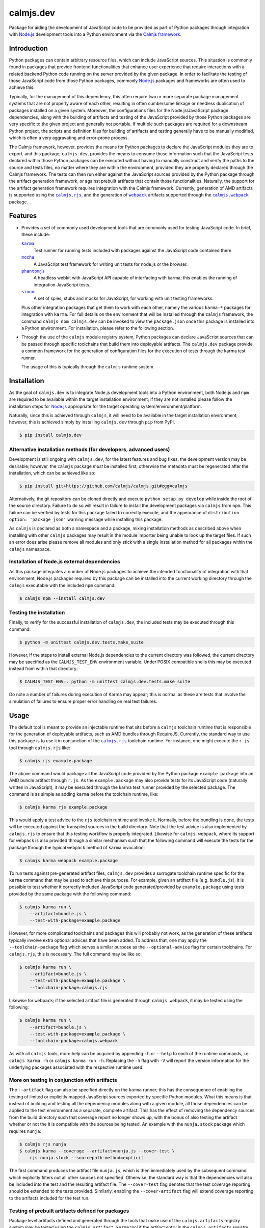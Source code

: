calmjs.dev
==========

Package for aiding the development of JavaScript code to be provided as
part of Python packages through integration with `Node.js`_ development
tools into a Python environment via the `Calmjs framework`_.

.. image:: https://travis-ci.org/calmjs/calmjs.dev.svg?branch=master
    :target: https://travis-ci.org/calmjs/calmjs.dev
.. image:: https://ci.appveyor.com/api/projects/status/0mxtiaf2j98w5fy6/branch/master?svg=true
    :target: https://ci.appveyor.com/project/metatoaster/calmjs-dev/branch/master
.. image:: https://coveralls.io/repos/github/calmjs/calmjs.dev/badge.svg?branch=master
    :target: https://coveralls.io/github/calmjs/calmjs.dev?branch=master


Introduction
------------

Python packages can contain arbitrary resource files, which can include
JavaScript sources.  This situation is commonly found in packages that
provide frontend functionalities that enhance user experience that
require interactions with a related backend Python code running on the
server provided by the given package.  In order to facilitate the
testing of those JavaScript code from those Python packages, commonly
`Node.js`_ packages and frameworks are often used to achieve this.

Typically, for the management of this dependency, this often require two
or more separate package management systems that are not properly aware
of each other, resulting in often cumbersome linkage or needless
duplication of packages installed on a given system.  Moreover, the
configurations files for the Node.js/JavaScript package dependencies,
along with the building of artifacts and testing of the JavaScript
provided by those Python packages are very specific to the given project
and generally not portable.  If multiple such packages are required for
a downstream Python project, the scripts and definition files for
building of artifacts and testing generally have to be manually
modified, which is often a very aggravating and error-prone process.

The Calmjs framework, however, provides the means for Python packages to
declare the JavaScript modules they are to export, and this package,
|calmjs.dev|, provides the means to consume those information such that
the JavaScript tests declared within those Python packages can be
executed without having to manually construct and verify the paths to
the source and tests files, no matter where they are within the
environment, provided they are properly declared through the Calmjs
framework.  The tests can then run either against the JavaScript sources
provided by the Python package through the artifact generation
framework, or against prebuilt artifacts that contain those
functionalities.  Naturally, the support for the artifact generation
framework requires integration with the Calmjs framework.  Currently,
generation of AMD artifacts is supported using the |calmjs.rjs|_, and
the generation of |webpack|_ artifacts supported through the
|calmjs.webpack|_ package.

.. |calmjs| replace:: ``calmjs``
.. |calmjs.dev| replace:: ``calmjs.dev``
.. |calmjs.rjs| replace:: ``calmjs.rjs``
.. |calmjs.webpack| replace:: ``calmjs.webpack``
.. |npm| replace:: ``npm``
.. |setuptools| replace:: ``setuptools``
.. |webpack| replace:: ``webpack``
.. _Calmjs framework: https://pypi.python.org/pypi/calmjs
.. _calmjs: https://pypi.python.org/pypi/calmjs
.. _calmjs.rjs: https://pypi.python.org/pypi/calmjs.rjs
.. _calmjs.webpack: https://pypi.python.org/pypi/calmjs.webpack
.. _Node.js: https://nodejs.org
.. _setuptools: https://pypi.python.org/pypi/setuptools
.. _webpack: https://webpack.js.org/


Features
--------

- Provides a set of commonly used development tools that are commonly
  used for testing JavaScript code.  In brief, these include:

  |karma|_
      Test runner for running tests included with packages against the
      JavaScript code contained there.
  |mocha|_
      A JavaScript test framework for writing unit tests for node.js or
      the browser.
  |phantomjs|_
      A headless webkit with JavaScript API capable of interfacing with
      karma; this enables the running of integration JavaScript tests.
  |sinon|_
      A set of spies, stubs and mocks for JavaScript, for working with
      unit testing frameworks.

  Plus other integration packages that get them to work with each other,
  namely the various ``karma-*`` packages for integration with |karma|.
  For full details on the environment that will be installed through the
  |calmjs| framework, the command ``calmjs npm calmjs.dev`` can be
  invoked to view the ``package.json`` once this package is installed
  into a Python environment.  For installation, please refer to the
  following section.

- Through the use of the |calmjs| module registry system, Python
  packages can declare JavaScript sources that can be passed through
  specific toolchains that build them into deployable artifacts.  The
  |calmjs.dev| package provide a common framework for the generation of
  configuration files for the execution of tests through the karma test
  runner.

  The usage of this is typically through the |calmjs| runtime system.

.. |karma| replace:: ``karma``
.. |mocha| replace:: ``mocha``
.. |phantomjs| replace:: ``phantomjs``
.. |sinon| replace:: ``sinon``
.. _karma: https://www.npmjs.com/package/karma
.. _mocha: https://www.npmjs.com/package/mocha
.. _phantomjs: https://www.npmjs.com/package/phantomjs-prebuilt
.. _sinon: https://www.npmjs.com/package/sinon


Installation
------------

As the goal of |calmjs.dev| is to integrate Node.js development tools
into a Python environment, both Node.js and |npm| are required to be
available within the target installation environment; if they are not
installed please follow the installation steps for `Node.js`_
appropriate for the target operating system/environment/platform.

Naturally, since this is achieved through |calmjs|, it will need to be
available in the target installation environment; however, this is
achieved simply by installing |calmjs.dev| through ``pip`` from PyPI.

.. code:: sh

    $ pip install calmjs.dev

Alternative installation methods (for developers, advanced users)
~~~~~~~~~~~~~~~~~~~~~~~~~~~~~~~~~~~~~~~~~~~~~~~~~~~~~~~~~~~~~~~~~

Development is still ongoing with |calmjs.dev|, for the latest features
and bug fixes, the development version may be desirable; however, the
|calmjs| package *must* be installed first, otherwise the metadata must
be regenerated after the installation, which can be achieved like so:

.. code:: sh

    $ pip install git+https://github.com/calmjs/calmjs.git#egg=calmjs

Alternatively, the git repository can be cloned directly and execute
``python setup.py develop`` while inside the root of the source
directory.  Failure to do so will result in failure to install the
development packages via |calmjs| from |npm|.  This failure can be
verified by tests for this package failed to correctly execute, and the
appearance of ``distribution option: 'package_json'`` warning message
while installing this package.

As |calmjs| is declared as both a namespace and a package, mixing
installation methods as described above when installing with other
|calmjs| packages may result in the module importer being unable to look
up the target files.  If such an error does arise please remove all
modules and only stick with a single installation method for all
packages within the |calmjs| namespace.

Installation of Node.js external dependencies
~~~~~~~~~~~~~~~~~~~~~~~~~~~~~~~~~~~~~~~~~~~~~

As this package integrates a number of Node.js packages to achieve the
intended functionality of integration with that environment, Node.js
packages required by this package can be installed into the current
working directory through the |calmjs| executable with the included
|npm| command:

.. code:: sh

    $ calmjs npm --install calmjs.dev

Testing the installation
~~~~~~~~~~~~~~~~~~~~~~~~

Finally, to verify for the successful installation of |calmjs.dev|, the
included tests may be executed through this command:

.. code:: sh

    $ python -m unittest calmjs.dev.tests.make_suite

However, if the steps to install external Node.js dependencies to the
current directory was followed, the current directory may be specified
as the ``CALMJS_TEST_ENV`` environment variable.  Under POSIX compatible
shells this may be executed instead from within that directory:

.. code:: sh

    $ CALMJS_TEST_ENV=. python -m unittest calmjs.dev.tests.make_suite

Do note a number of failures during execution of Karma may appear; this
is normal as these are tests that involve the simulation of failures to
ensure proper error handling on real test failures.

Usage
-----

The default tool is meant to provide an injectable runtime that sits
before a |calmjs| toolchain runtime that is responsible for the
generation of deployable artifacts, such as AMD bundles through
RequireJS.  Currently, the standard way to use this package is to use it
in conjunction of the |calmjs.rjs|_ toolchain runtime.  For instance,
one might execute the ``r.js`` tool through |calmjs.rjs| like:

.. code:: sh

    $ calmjs rjs example.package

The above command would package all the JavaScript code provided by the
Python package ``example.package`` into an AMD bundle artifact through
``r.js``.  As the ``example.package`` may also provide tests for its
JavaScript code (naturally written in JavaScript), it may be executed
through the karma test runner provided by the selected package.  The
command is as simple as adding ``karma`` before the toolchain runtime,
like:

.. code:: sh

    $ calmjs karma rjs example.package

This would apply a test advice to the ``rjs`` toolchain runtime and
invoke it.  Normally, before the bundling is done, the tests will be
executed against the transpiled sources in the build directory.  Note
that the test advice is also implemented by |calmjs.rjs| to ensure that
this testing workflow is properly integrated.  Likewise for
|calmjs.webpack|, where its support for |webpack| is also provided
through a similar mechanism such that the following command will execute
the tests for the package through the typical |webpack| method of
|karma| invocation:

.. code:: sh

    $ calmjs karma webpack example.package

To run tests against pre-generated artifact files, |calmjs.dev| provides
a surrogate toolchain runtime specific for the ``karma`` command that
may be used to achieve this purpose.  For example, given an artifact
file (e.g. ``bundle.js``), it is possible to test whether it correctly
included JavaScript code generated/provided by ``example.package`` using
tests provided by the same package with the following command:

.. code:: sh

    $ calmjs karma run \
        --artifact=bundle.js \
        --test-with-package=example.package

However, for more complicated toolchains and packages this will probably
not work, as the generation of these artifacts typically involve extra
optional advices that have been added.  To address that, one may apply
the ``--toolchain-package`` flag which serves a similar purpose as the
``--optional-advice`` flag for certain toolchains.  For |calmjs.rjs|,
this is necessary.  The full command may be like so:

.. code:: sh

    $ calmjs karma run \
        --artifact=bundle.js \
        --test-with-package=example.package \
        --toolchain-package=calmjs.rjs

Likewise for |webpack|; if the selected artifact file is generated
through ``calmjs webpack``, it may be tested using the following:

.. code:: sh

    $ calmjs karma run \
        --artifact=bundle.js \
        --test-with-package=example.package \
        --toolchain-package=calmjs.webpack

As with all |calmjs| tools, more help can be acquired by appending
``-h`` or ``--help`` to each of the runtime commands, i.e. ``calmjs
karma -h`` or ``calmjs karma run -h``.  Replacing the ``-h`` flag with
``-V`` will report the version information for the underlying packages
associated with the respective runtime used.

More on testing in conjunction with artifacts
~~~~~~~~~~~~~~~~~~~~~~~~~~~~~~~~~~~~~~~~~~~~~

The ``--artifact`` flag can also be specified directly on the ``karma``
runner; this has the consequence of enabling the testing of limited or
explicitly mapped JavaScript sources exported by specific Python
modules.  What this means is that instead of building and testing all
the dependency modules along with a given module, all those dependencies
can be applied to the test environment as a separate, complete artifact.
This has the effect of removing the dependency sources from the build
directory such that coverage report no longer shows up, with the bonus
of also testing the artifact whether or not the it is compatible with
the sources being tested.  An example with the ``nunja.stock`` package
which requires ``nunja``:

.. code:: sh

    $ calmjs rjs nunja
    $ calmjs karma --coverage --artifact=nunja.js --cover-test \
        rjs nunja.stock --sourcepath-method=explicit

The first command produces the artifact file ``nunja.js``, which is then
immediately used by the subsequent command which explicitly filters out
all other sources not specified.  Otherwise, the standard way is that
the dependencies will also be included into the test and the resulting
artifact file.  The ``--cover-test`` flag denotes that the test coverage
reporting should be extended to the tests provided.  Similarly, enabling
the ``--cover-artifact`` flag will extend coverage reporting to the
artifacts included for the test run.

Testing of prebuilt artifacts defined for packages
~~~~~~~~~~~~~~~~~~~~~~~~~~~~~~~~~~~~~~~~~~~~~~~~~~

Package level artifacts defined and generated through the tools that
make use of the ``calmjs.artifacts`` registry system may be tested using
the ``calmjs artifact karma`` tool if the artifact entry in the
``calmjs.artifacts`` registry also has a corresponding entry in the
``calmjs.artifacts.tests`` registry.  Typically, the module that the
entry point references for the artifact entry will be documented by the
toolchain package that supplied the builder entry.  If the artifacts
in the package to be tested are created and the package has well-defined
entries suitable for testing purpose, the following command may be
executed to test the defined and generated artifacts:

.. code:: sh

    $ calmjs artifact karma example.package

There are cases where the test execution may require sourcing tests from
other packages; this use case is especially valid for dependent packages
where their developer want to ensure that the changes they may have made
to their dependencies through the extensions they developed and provided
by their packages have no negative impact to existing functionality.
This functionality is implemented by the ``--test-with-package`` flag,
which may be used to specify which package the artifact should source
the tests from.

.. code:: sh

    $ calmjs artifact karma example.package \
        --test-with-package example.dependent

The above command will use karma to execute tests provided by the
``example.dependent`` package against the artifacts defined for
``example.package``.  If the artifacts were correctly built, with no
new code breaking existing functionality that was provided by the
``example.dependent`` package, all tests should pass.

Note that ``--test-with-package`` flag overrides the list of source
packages that will provide the tests to be tested against the artifact.

If additional artifacts are required before the inclusion of the package
artifact into the test runner (e.g. testing for possible conflicts that
artifacts may introduce to the package artifact), they may be specified
using the ``--artifact`` flag; specified artifacts will be prepended to
the list of artifacts provided by the builder for the test execution.


Troubleshooting
---------------

The following may be some issues that may be encountered with standard
or typical usage of |calmjs.dev|.

Error: No provider for "framework:mocha"! (Resolving: framework:mocha)
~~~~~~~~~~~~~~~~~~~~~~~~~~~~~~~~~~~~~~~~~~~~~~~~~~~~~~~~~~~~~~~~~~~~~~

The most likely cause of this error is that the |npm| dependencies
specified for this package is not available for the current Node.js
environment.  Please ensure that is installed before trying again.  One
method is to prepend |calmjs.dev| to the ``calmjs npm`` install command,
e.g:

.. code:: sh

    $ calmjs npm --install calmjs.dev ...

Alternatively, package developers can have extras that requires this
package, and instruct downstream users interested in the development of
that package to install and use the package with that extras flag
enabled.  For instance, ``nunja`` has the support for that:

.. code:: sh

    $ calmjs npm --install nunja[dev]

ERROR [plugin]: "karma-..." plugin: ...
~~~~~~~~~~~~~~~~~~~~~~~~~~~~~~~~~~~~~~~

A message specific to some plugin may result in the test runner not
being able to execute any test.  This is typically caused by certain
versions of karma test runner not being able to cleanly deal with
misbehaving plugins that is available in the ``node_modules`` directory.
If the plugin shown inside the quote (starting with ``karma-``) is
unnecessary for the execution of tests, it should be removed and the
test command should be executed again.

UserWarning: Unknown distribution option: 'package_json'
~~~~~~~~~~~~~~~~~~~~~~~~~~~~~~~~~~~~~~~~~~~~~~~~~~~~~~~~

Installation using the development method will show the above message if
|calmjs| was not already installed into the current environment.  Please
either reinstall, or regenerate the metadata by running:

.. code:: sh

    $ python setup.py egg_info

In the root of the |calmjs.dev| source directory to ensure correct
behavior of this package.


Contribute
----------

- Issue Tracker: https://github.com/calmjs/calmjs.dev/issues
- Source Code: https://github.com/calmjs/calmjs.dev


Legal
-----

The Calmjs project is copyright (c) 2016 Auckland Bioengineering
Institute, University of Auckland.  |calmjs.dev| is licensed under the
terms of the GPLv2 or later.
